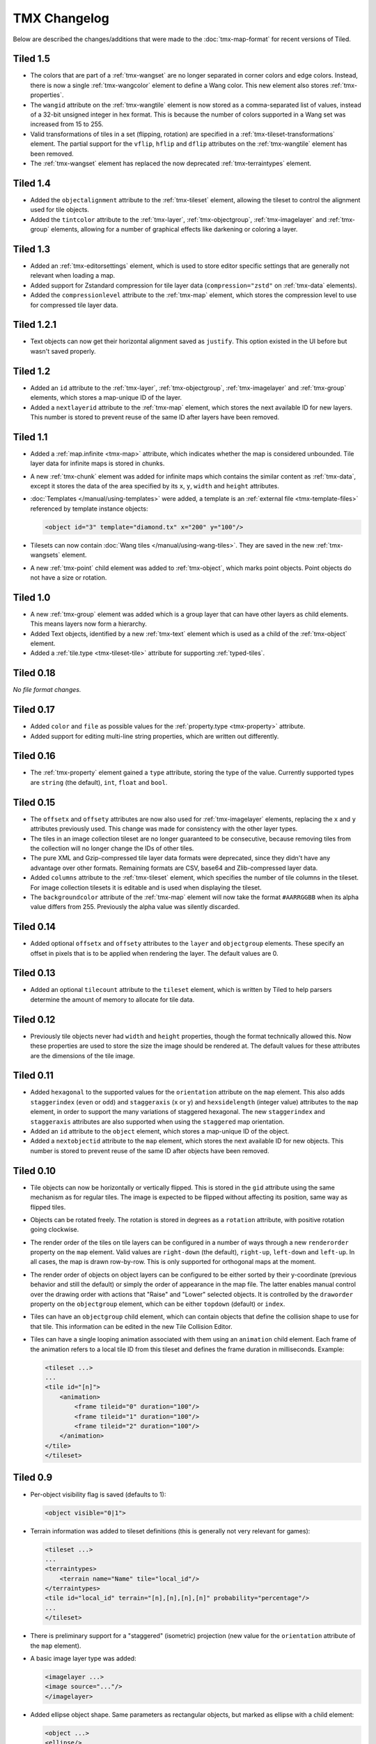TMX Changelog
=============

Below are described the changes/additions that were made to the
:doc:`tmx-map-format` for recent versions of Tiled.

Tiled 1.5
---------

-  The colors that are part of a :ref:`tmx-wangset` are no longer separated in
   corner colors and edge colors. Instead, there is now a single
   :ref:`tmx-wangcolor` element to define a Wang color. This new element also
   stores :ref:`tmx-properties`.

-  The ``wangid`` attribute on the :ref:`tmx-wangtile` element is now stored as
   a comma-separated list of values, instead of a 32-bit unsigned integer in
   hex format. This is because the number of colors supported in a Wang set was
   increased from 15 to 255.

-  Valid transformations of tiles in a set (flipping, rotation) are specified
   in a :ref:`tmx-tileset-transformations` element. The partial support for the
   ``vflip``, ``hflip`` and ``dflip`` attributes on the :ref:`tmx-wangtile`
   element has been removed.

-  The :ref:`tmx-wangset` element has replaced the now deprecated
   :ref:`tmx-terraintypes` element.

Tiled 1.4
---------

-  Added the ``objectalignment`` attribute to the :ref:`tmx-tileset` element,
   allowing the tileset to control the alignment used for tile objects.

-  Added the ``tintcolor`` attribute to the :ref:`tmx-layer`,
   :ref:`tmx-objectgroup`, :ref:`tmx-imagelayer` and :ref:`tmx-group` elements,
   allowing for a number of graphical effects like darkening or coloring a
   layer.

Tiled 1.3
---------

-  Added an :ref:`tmx-editorsettings` element, which is used to store editor
   specific settings that are generally not relevant when loading a map.

-  Added support for Zstandard compression for tile layer data
   (``compression="zstd"`` on :ref:`tmx-data` elements).

-  Added the ``compressionlevel`` attribute to the :ref:`tmx-map` element,
   which stores the compression level to use for compressed tile layer data.

Tiled 1.2.1
-----------

-  Text objects can now get their horizontal alignment saved as ``justify``.
   This option existed in the UI before but wasn't saved properly.

Tiled 1.2
---------

-  Added an ``id`` attribute to the :ref:`tmx-layer`, :ref:`tmx-objectgroup`,
   :ref:`tmx-imagelayer` and :ref:`tmx-group` elements, which stores a
   map-unique ID of the layer.

-  Added a ``nextlayerid`` attribute to the :ref:`tmx-map` element, which
   stores the next available ID for new layers. This number is stored
   to prevent reuse of the same ID after layers have been removed.

Tiled 1.1
---------

-  Added a :ref:`map.infinite <tmx-map>` attribute, which indicates whether
   the map is considered unbounded. Tile layer data for infinite maps is
   stored in chunks.

-  A new :ref:`tmx-chunk` element was added for infinite maps which
   contains the similar content as :ref:`tmx-data`, except it stores
   the data of the area specified by its ``x``, ``y``, ``width`` and
   ``height`` attributes.

-  :doc:`Templates </manual/using-templates>` were added, a
   template is an :ref:`external file <tmx-template-files>` referenced
   by template instance objects:

   .. code:: xml

      <object id="3" template="diamond.tx" x="200" y="100"/>

-  Tilesets can now contain :doc:`Wang tiles </manual/using-wang-tiles>`.
   They are saved in the new :ref:`tmx-wangsets` element.

-  A new :ref:`tmx-point` child element was added to :ref:`tmx-object`, which
   marks point objects. Point objects do not have a size or rotation.

Tiled 1.0
---------

-  A new :ref:`tmx-group` element was added which is a group layer that can
   have other layers as child elements. This means layers now form a hierarchy.
-  Added Text objects, identified by a new :ref:`tmx-text` element which is
   used as a child of the :ref:`tmx-object` element.
-  Added a :ref:`tile.type <tmx-tileset-tile>` attribute for supporting
   :ref:`typed-tiles`.

Tiled 0.18
----------

*No file format changes.*

Tiled 0.17
----------

-  Added ``color`` and ``file`` as possible values for the
   :ref:`property.type <tmx-property>` attribute.
-  Added support for editing multi-line string properties, which are
   written out differently.

Tiled 0.16
----------

-  The :ref:`tmx-property` element gained a ``type`` attribute, storing the
   type of the value. Currently supported types are ``string`` (the default),
   ``int``, ``float`` and ``bool``.

Tiled 0.15
----------

-  The ``offsetx`` and ``offsety`` attributes are now also used for
   :ref:`tmx-imagelayer` elements, replacing the ``x`` and ``y`` attributes
   previously used. This change was made for consistency with the other layer
   types.
-  The tiles in an image collection tileset are no longer guaranteed to
   be consecutive, because removing tiles from the collection will no
   longer change the IDs of other tiles.
-  The pure XML and Gzip-compressed tile layer data formats were
   deprecated, since they didn't have any advantage over other formats.
   Remaining formats are CSV, base64 and Zlib-compressed layer data.
-  Added ``columns`` attribute to the
   :ref:`tmx-tileset` element, which specifies the number of tile columns in
   the tileset. For image collection tilesets it is editable and is used when
   displaying the tileset.
-  The ``backgroundcolor`` attribute of the
   :ref:`tmx-map` element will now take the format ``#AARRGGBB`` when its alpha
   value differs from 255. Previously the alpha value was silently discarded.

Tiled 0.14
----------

-  Added optional ``offsetx`` and ``offsety`` attributes to the
   ``layer`` and ``objectgroup`` elements. These specify an offset in
   pixels that is to be applied when rendering the layer. The default
   values are 0.

Tiled 0.13
----------

-  Added an optional ``tilecount`` attribute to the ``tileset`` element,
   which is written by Tiled to help parsers determine the amount of
   memory to allocate for tile data.

Tiled 0.12
----------

-  Previously tile objects never had ``width`` and ``height``
   properties, though the format technically allowed this. Now these
   properties are used to store the size the image should be rendered
   at. The default values for these attributes are the dimensions of the
   tile image.

Tiled 0.11
----------

-  Added ``hexagonal`` to the supported values for the ``orientation``
   attribute on the ``map`` element. This also adds ``staggerindex``
   (``even`` or ``odd``) and ``staggeraxis`` (``x`` or ``y``) and
   ``hexsidelength`` (integer value) attributes to the ``map`` element,
   in order to support the many variations of staggered hexagonal. The
   new ``staggerindex`` and ``staggeraxis`` attributes are also
   supported when using the ``staggered`` map orientation.
-  Added an ``id`` attribute to the ``object`` element, which stores a
   map-unique ID of the object.
-  Added a ``nextobjectid`` attribute to the ``map`` element, which
   stores the next available ID for new objects. This number is stored
   to prevent reuse of the same ID after objects have been removed.

Tiled 0.10
----------

-  Tile objects can now be horizontally or vertically flipped. This is
   stored in the ``gid`` attribute using the same mechanism as for
   regular tiles. The image is expected to be flipped without affecting
   its position, same way as flipped tiles.

-  Objects can be rotated freely. The rotation is stored in degrees as a
   ``rotation`` attribute, with positive rotation going clockwise.

-  The render order of the tiles on tile layers can be configured in a
   number of ways through a new ``renderorder`` property on the ``map``
   element. Valid values are ``right-down`` (the default), ``right-up``,
   ``left-down`` and ``left-up``. In all cases, the map is drawn
   row-by-row. This is only supported for orthogonal maps at the moment.

-  The render order of objects on object layers can be configured to be
   either sorted by their y-coordinate (previous behavior and still the
   default) or simply the order of appearance in the map file. The
   latter enables manual control over the drawing order with actions
   that "Raise" and "Lower" selected objects. It is controlled by the
   ``draworder`` property on the ``objectgroup`` element, which can be
   either ``topdown`` (default) or ``index``.

-  Tiles can have an ``objectgroup`` child element, which can contain
   objects that define the collision shape to use for that tile. This
   information can be edited in the new Tile Collision Editor.

-  Tiles can have a single looping animation associated with them using
   an ``animation`` child element. Each frame of the animation refers to
   a local tile ID from this tileset and defines the frame duration in
   milliseconds. Example:

   .. code:: xml

      <tileset ...>
      ...
      <tile id="[n]">
          <animation>
              <frame tileid="0" duration="100"/>
              <frame tileid="1" duration="100"/>
              <frame tileid="2" duration="100"/>
          </animation>
      </tile>
      </tileset>

Tiled 0.9
---------

-  Per-object visibility flag is saved (defaults to 1):

   .. code:: xml

      <object visible="0|1">

-  Terrain information was added to tileset definitions (this is
   generally not very relevant for games):

   .. code:: xml

      <tileset ...>
      ...
      <terraintypes>
          <terrain name="Name" tile="local_id"/>
      </terraintypes>
      <tile id="local_id" terrain="[n],[n],[n],[n]" probability="percentage"/>
      ...
      </tileset>

-  There is preliminary support for a "staggered" (isometric) projection
   (new value for the ``orientation`` attribute of the ``map`` element).

-  A basic image layer type was added:

   .. code:: xml

      <imagelayer ...>
      <image source="..."/>
      </imagelayer>

-  Added ellipse object shape. Same parameters as rectangular objects,
   but marked as ellipse with a child element:

   .. code:: xml

      <object ...>
      <ellipse/>
      </object>

-  Added map property for specifying the background color:

   .. code:: xml

      <map ... backgroundcolor="#RRGGBB">

-  Added initial (non-GUI) support for individual and/or embedded tile
   images (since there is no way to set this up in Tiled Qt but only in
   Tiled Java or with
   `pytmxlib <https://github.com/encukou/pytmxlib>`__, this is not very
   important to support at the moment):

   .. code:: xml

      <tileset ...>
      <tile id="[n]">
          <!-- an embedded image -->
          <image format="png">
              <data encoding="base64">
                  ...
              </data>
          </image>
      </tile>
      <tile id="[n]">
          <!-- an individually referenced image for a single tile -->
          <image source="file.png"/>
      </tile>
      ...
      </tileset>

Tiled 0.8
---------

-  Tilesets can now have custom properties (using the ``properties``
   child element, just like everything else).

-  Tilesets now support defining a drawing offset in pixels, which is to
   be used when drawing any tiles from that tileset. Example:

   .. code:: xml

      <tileset name="perspective_walls" tilewidth="64" tileheight="64">
      <tileoffset x="-32" y="0"/>
      ...
      </tileset>

-  Support for tile rotation in 90-degree increments was added by using
   the third most significant bit in the global tile id. This new bit
   means "anti-diagonal flip", which swaps the x and y axis when
   rendering a tile.
